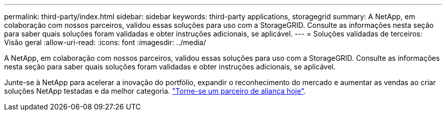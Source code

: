---
permalink: third-party/index.html 
sidebar: sidebar 
keywords: third-party applications, storagegrid 
summary: A NetApp, em colaboração com nossos parceiros, validou essas soluções para uso com a StorageGRID. Consulte as informações nesta seção para saber quais soluções foram validadas e obter instruções adicionais, se aplicável. 
---
= Soluções validadas de terceiros: Visão geral
:allow-uri-read: 
:icons: font
:imagesdir: ../media/


A NetApp, em colaboração com nossos parceiros, validou essas soluções para uso com a StorageGRID. Consulte as informações nesta seção para saber quais soluções foram validadas e obter instruções adicionais, se aplicável.

Junte-se à NetApp para acelerar a inovação do portfólio, expandir o reconhecimento do mercado e aumentar as vendas ao criar soluções NetApp testadas e da melhor categoria. https://www.netapp.com/partners/#become["Torne-se um parceiro de aliança hoje"^].
